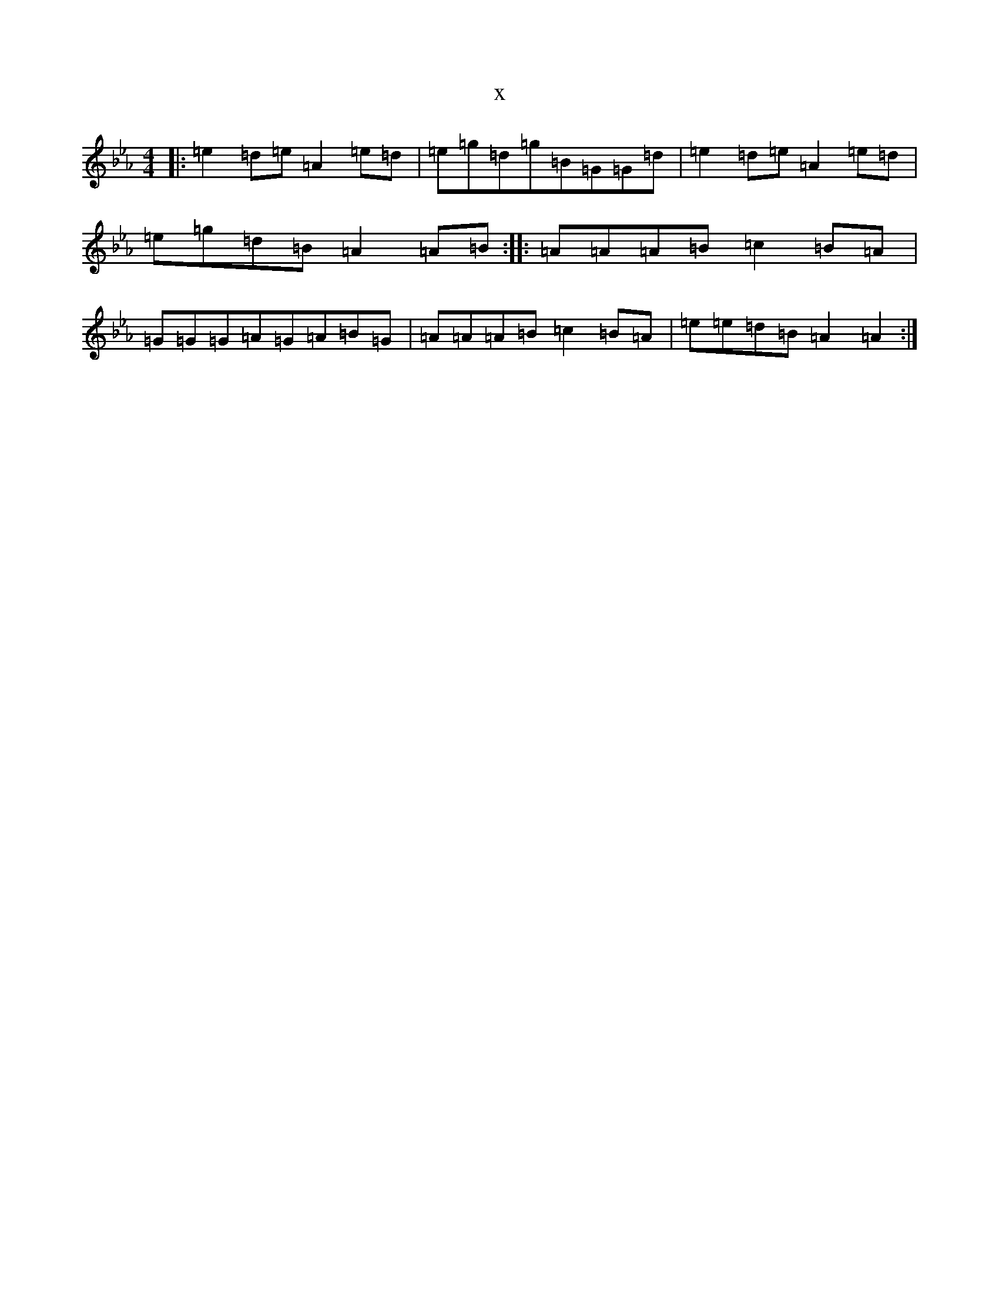 X:417
T:x
L:1/8
M:4/4
K: C minor
|:=e2=d=e=A2=e=d|=e=g=d=g=B=G=G=d|=e2=d=e=A2=e=d|=e=g=d=B=A2=A=B:||:=A=A=A=B=c2=B=A|=G=G=G=A=G=A=B=G|=A=A=A=B=c2=B=A|=e=e=d=B=A2=A2:|